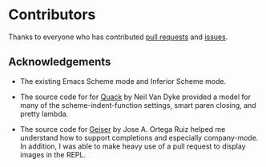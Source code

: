 * Contributors

Thanks to everyone who has contributed [[https://github.com/greghendershott/racket-mode/graphs/contributors][pull requests]] and [[https://github.com/greghendershott/racket-mode/issues?utf8%3D%25E2%259C%2593&q%3Dis%253Aissue][issues]].

** Acknowledgements

- The existing Emacs Scheme mode and Inferior Scheme mode.

- The source code for for [[http://www.neilvandyke.org/quack/][Quack]] by Neil Van Dyke provided a model for
  many of the scheme-indent-function settings, smart paren closing,
  and pretty lambda.

- The source code for [[http://www.nongnu.org/geiser/][Geiser]] by Jose A. Ortega Ruiz helped me
  understand how to support completions and especially company-mode.
  In addition, I was able to make heavy use of a pull request to
  display images in the REPL.
